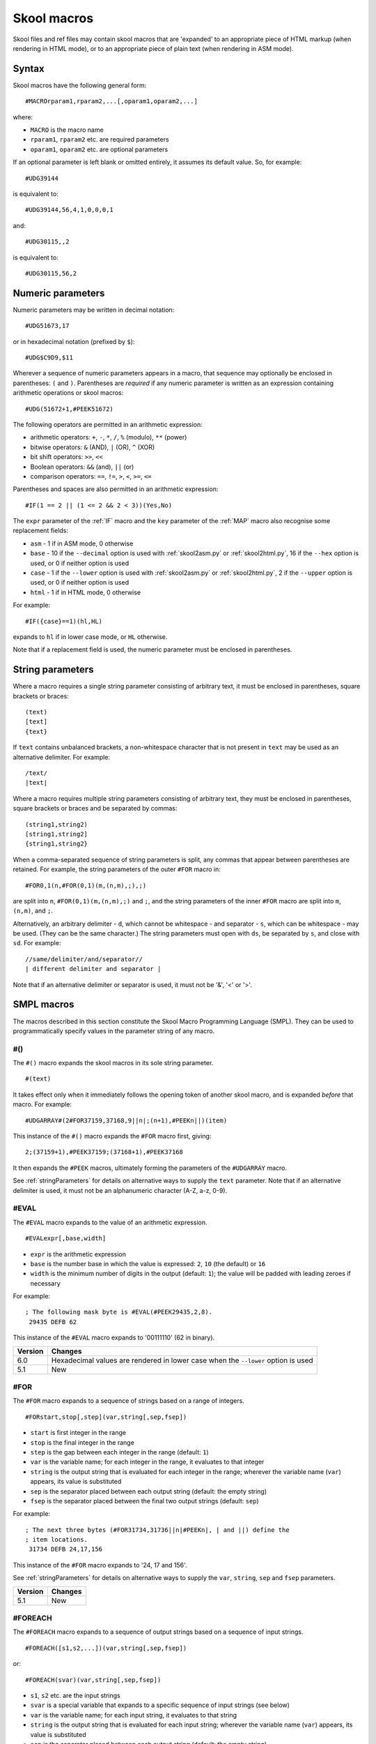 .. _skoolMacros:

Skool macros
============
Skool files and ref files may contain skool macros that are 'expanded' to an
appropriate piece of HTML markup (when rendering in HTML mode), or to an
appropriate piece of plain text (when rendering in ASM mode).

Syntax
^^^^^^
Skool macros have the following general form::

  #MACROrparam1,rparam2,...[,oparam1,oparam2,...]

where:

* ``MACRO`` is the macro name
* ``rparam1``, ``rparam2`` etc. are required parameters
* ``oparam1``, ``oparam2`` etc. are optional parameters

If an optional parameter is left blank or omitted entirely, it assumes its
default value. So, for example::

  #UDG39144

is equivalent to::

  #UDG39144,56,4,1,0,0,0,1

and::

  #UDG30115,,2

is equivalent to::

  #UDG30115,56,2

.. _numericParameters:

Numeric parameters
^^^^^^^^^^^^^^^^^^
Numeric parameters may be written in decimal notation::

  #UDG51673,17

or in hexadecimal notation (prefixed by ``$``)::

  #UDG$C9D9,$11

Wherever a sequence of numeric parameters appears in a macro, that sequence
may optionally be enclosed in parentheses: ``(`` and ``)``. Parentheses are
`required` if any numeric parameter is written as an expression containing
arithmetic operations or skool macros::

  #UDG(51672+1,#PEEK51672)

The following operators are permitted in an arithmetic expression:

* arithmetic operators: ``+``, ``-``, ``*``, ``/``, ``%`` (modulo), ``**``
  (power)
* bitwise operators: ``&`` (AND), ``|`` (OR), ``^`` (XOR)
* bit shift operators: ``>>``, ``<<``
* Boolean operators: ``&&`` (and), ``||`` (or)
* comparison operators: ``==``, ``!=``, ``>``, ``<``, ``>=``, ``<=``

Parentheses and spaces are also permitted in an arithmetic expression::

  #IF(1 == 2 || (1 <= 2 && 2 < 3))(Yes,No)

The ``expr`` parameter of the :ref:`IF` macro and the ``key`` parameter of the
:ref:`MAP` macro also recognise some replacement fields:

* ``asm`` - 1 if in ASM mode, 0 otherwise
* ``base`` - 10 if the ``--decimal`` option is used with :ref:`skool2asm.py`
  or :ref:`skool2html.py`, 16 if the ``--hex`` option is used, or 0 if neither
  option is used
* ``case`` - 1 if the ``--lower`` option is used with :ref:`skool2asm.py`
  or :ref:`skool2html.py`, 2 if the ``--upper`` option is used, or 0 if neither
  option is used
* ``html`` - 1 if in HTML mode, 0 otherwise

For example::

  #IF({case}==1)(hl,HL)

expands to ``hl`` if in lower case mode, or ``HL`` otherwise.

Note that if a replacement field is used, the numeric parameter must be
enclosed in parentheses.

.. _stringParameters:

String parameters
^^^^^^^^^^^^^^^^^
Where a macro requires a single string parameter consisting of arbitrary text,
it must be enclosed in parentheses, square brackets or braces::

  (text)
  [text]
  {text}

If ``text`` contains unbalanced brackets, a non-whitespace character that is
not present in ``text`` may be used as an alternative delimiter. For example::

  /text/
  |text|

Where a macro requires multiple string parameters consisting of arbitrary text,
they must be enclosed in parentheses, square brackets or braces and be
separated by commas::

  (string1,string2)
  [string1,string2]
  {string1,string2}

When a comma-separated sequence of string parameters is split, any commas that
appear between parentheses are retained. For example, the string parameters
of the outer ``#FOR`` macro in::

  #FOR0,1(n,#FOR(0,1)(m,(n,m),;),;)

are split into ``n``, ``#FOR(0,1)(m,(n,m),;)`` and ``;``, and the string
parameters of the inner ``#FOR`` macro are split into ``m``, ``(n,m)``, and
``;``.

Alternatively, an arbitrary delimiter - ``d``, which cannot be whitespace - and
separator - ``s``, which can be whitespace - may be used. (They can be the same
character.) The string parameters must open with ``ds``, be separated by ``s``,
and close with ``sd``. For example::

  //same/delimiter/and/separator//
  | different delimiter and separator |

Note that if an alternative delimiter or separator is used, it must not be '&',
'<' or '>'.

.. versionchanged:: 6.4
   When a comma-separated sequence of string parameters is split, any commas
   that appear between parentheses are retained.

SMPL macros
^^^^^^^^^^^
The macros described in this section constitute the Skool Macro Programming
Language (SMPL). They can be used to programmatically specify values in the
parameter string of any macro.

.. _hash:

#()
---
The ``#()`` macro expands the skool macros in its sole string parameter. ::

  #(text)

It takes effect only when it immediately follows the opening token of another
skool macro, and is expanded `before` that macro. For example::

  #UDGARRAY#(2#FOR37159,37168,9||n|;(n+1),#PEEKn||)(item)

This instance of the ``#()`` macro expands the ``#FOR`` macro first, giving::

  2;(37159+1),#PEEK37159;(37168+1),#PEEK37168

It then expands the ``#PEEK`` macros, ultimately forming the parameters of the
``#UDGARRAY`` macro.

See :ref:`stringParameters` for details on alternative ways to supply the
``text`` parameter. Note that if an alternative delimiter is used, it must not
be an alphanumeric character (A-Z, a-z, 0-9).

.. _EVAL:

#EVAL
-----
The ``#EVAL`` macro expands to the value of an arithmetic expression. ::

  #EVALexpr[,base,width]

* ``expr`` is the arithmetic expression
* ``base`` is the number base in which the value is expressed: ``2``, ``10``
  (the default) or ``16``
* ``width`` is the minimum number of digits in the output (default: ``1``);
  the value will be padded with leading zeroes if necessary

For example::

  ; The following mask byte is #EVAL(#PEEK29435,2,8).
   29435 DEFB 62

This instance of the ``#EVAL`` macro expands to '00111110' (62 in binary).

+---------+--------------------------------------------------------+
| Version | Changes                                                |
+=========+========================================================+
| 6.0     | Hexadecimal values are rendered in lower case when the |
|         | ``--lower`` option is used                             |
+---------+--------------------------------------------------------+
| 5.1     | New                                                    |
+---------+--------------------------------------------------------+

.. _FOR:

#FOR
----
The ``#FOR`` macro expands to a sequence of strings based on a range of
integers. ::

  #FORstart,stop[,step](var,string[,sep,fsep])

* ``start`` is first integer in the range
* ``stop`` is the final integer in the range
* ``step`` is the gap between each integer in the range (default: ``1``)
* ``var`` is the variable name; for each integer in the range, it evaluates to
  that integer
* ``string`` is the output string that is evaluated for each integer in the
  range; wherever the variable name (``var``) appears, its value is substituted
* ``sep`` is the separator placed between each output string (default: the
  empty string)
* ``fsep`` is the separator placed between the final two output strings
  (default: ``sep``)

For example::

  ; The next three bytes (#FOR31734,31736||n|#PEEKn|, | and ||) define the
  ; item locations.
   31734 DEFB 24,17,156

This instance of the ``#FOR`` macro expands to '24, 17 and 156'.

See :ref:`stringParameters` for details on alternative ways to supply the
``var``, ``string``, ``sep`` and ``fsep`` parameters.

+---------+---------+
| Version | Changes |
+=========+=========+
| 5.1     | New     |
+---------+---------+

.. _FOREACH:

#FOREACH
--------

The ``#FOREACH`` macro expands to a sequence of output strings based on a
sequence of input strings. ::

  #FOREACH([s1,s2,...])(var,string[,sep,fsep])

or::

  #FOREACH(svar)(var,string[,sep,fsep])

* ``s1``, ``s2``  etc. are the input strings
* ``svar`` is a special variable that expands to a specific sequence of input
  strings (see below)
* ``var`` is the variable name; for each input string, it evaluates to that
  string
* ``string`` is the output string that is evaluated for each input string;
  wherever the variable name (``var``) appears, its value is substituted
* ``sep`` is the separator placed between each output string (default: the
  empty string)
* ``fsep`` is the separator placed between the final two output strings
  (default: ``sep``)

For example::

  ; The next three bytes (#FOREACH(31734,31735,31736)||n|#PEEKn|, | and ||)
  ; define the item locations.
   31734 DEFB 24,17,156

This instance of the ``#FOREACH`` macro expands to '24, 17 and 156'.

The ``#FOREACH`` macro recognises certain special variables, each one of which
expands to a specific sequence of strings. The special variables are:

* ``ENTRY[types]`` - the addresses of every entry of the specified type(s) in
  the memory map; if ``types`` is not given, every type is included
* ``EREFaddr`` - the addresses of the routines that jump to or call a given
  instruction (at ``addr``)
* ``REFaddr`` - the addresses of the routines that jump to or call a given
  routine (at ``addr``), or jump to or call any entry point within that routine

For example::

  ; The messages can be found at #FOREACH(ENTRYt)||n|n|, | and ||.

This instance of the ``#FOREACH`` macro expands to a list of the addresses of
the entries of type ``t`` (text).

See :ref:`stringParameters` for details on alternative ways to supply the
``var``, ``string``, ``sep`` and ``fsep`` parameters.

+---------+---------+
| Version | Changes |
+=========+=========+
| 5.1     | New     |
+---------+---------+

.. _IF:

#IF
---
The ``#IF`` macro expands to an arbitrary string based on the truth value of an
arithmetic expression. ::

  #IFexpr(true[,false])

* ``expr`` is the arithmetic expression
* ``true`` is the output string when ``expr`` is true
* ``false`` is the output string when ``expr`` is false (default: the empty
  string)

For example::

  ; #FOR0,7||n|#IF(#PEEK47134 & 2**(7-n))(X,O)||
   47134 DEFB 170

This instance of the ``#IF`` macro is used (in combination with a ``#FOR``
macro and a ``#PEEK`` macro) to display the contents of the address 47134 in
the memory snapshot in binary format with 'X' for one and 'O' for zero:
XOXOXOXO.

See :ref:`stringParameters` for details on alternative ways to supply the
``true`` and ``false`` output strings.

See :ref:`numericParameters` for details on the replacement fields that may be
used in the ``expr`` parameter.

+---------+----------------------------------------------------------------+
| Version | Changes                                                        |
+=========+================================================================+
| 6.0     | Added support for replacement fields in the ``expr`` parameter |
+---------+----------------------------------------------------------------+
| 5.1     | New                                                            |
+---------+----------------------------------------------------------------+

.. _MAP:

#MAP
----
The ``#MAP`` macro expands to a value from a map of key-value pairs whose keys
are integers. ::

  #MAPkey(default[,k1:v1,k2:v2...])

* ``key`` is the integer to look up in the map
* ``default`` is the default output string (used when ``key`` is not found in
  the map)
* ``k1:v1``, ``k2:v2`` etc. are the key-value pairs in the map

For example::

  ; The next three bytes specify the directions that are available from here:
  ; #FOR56112,56114||q|#MAP(#PEEKq)(?,0:left,1:right,2:up,3:down)|, | and ||.
   56112 DEFB 0,1,3

This instance of the ``#MAP`` macro is used (in combination with a ``#FOR``
macro and a ``#PEEK`` macro) to display a list of directions available based on
the contents of addresses 56112-56114: 'left, right and down'.

Note that the keys (``k1``, ``k2`` etc.) may be expressed using arithmetic
operations. They may also be expressed using skool macros, but in that case the
*entire* parameter string of the ``#MAP`` macro must be enclosed by a
:ref:`hash` macro.

See :ref:`stringParameters` for details on alternative ways to supply the
default output string and the key-value pairs.

See :ref:`numericParameters` for details on the replacement fields that may be
used in the ``key`` parameter.

+---------+---------------------------------------------------------------+
| Version | Changes                                                       |
+=========+===============================================================+
| 6.0     | Added support for replacement fields in the ``key`` parameter |
+---------+---------------------------------------------------------------+
| 5.1     | New                                                           |
+---------+---------------------------------------------------------------+

.. _PEEK:

#PEEK
-----
The ``#PEEK`` macro expands to the contents of an address in the memory
snapshot. ::

  #PEEKaddr

* ``addr`` is the address

For example::

  ; At the start of the game, the number of lives remaining is #PEEK33879.

This instance of the ``#PEEK`` macro expands to the contents of the address
33879 in the memory snapshot.

See also :ref:`POKES`.

+---------+---------+
| Version | Changes |
+=========+=========+
| 5.1     | New     |
+---------+---------+

General macros
^^^^^^^^^^^^^^

.. _CALL:

#CALL
-----
In HTML mode, the ``#CALL`` macro expands to the return value of a method on
the `HtmlWriter` class or subclass that is being used to create the HTML
disassembly (as defined by the ``HtmlWriterClass`` parameter in the
:ref:`ref-Config` section of the ref file).

In ASM mode, the ``#CALL`` macro expands to the return value of a method on the
`AsmWriter` class or subclass that is being used to generate the ASM output (as
defined by the :ref:`writer` ASM directive in the skool file). ::

  #CALL:methodName(args)

* ``methodName`` is the name of the method to call
* ``args`` is a comma-separated list of arguments to pass to the method

For example::

  ; The word at address 32768 is #CALL:word(32768).

This instance of the ``#CALL`` macro expands to the return value of the `word`
method (on the `HtmlWriter` or `AsmWriter` subclass being used) when called
with the argument ``32768``.

For information on writing methods that may be called by a ``#CALL`` macro, see
the documentation on :ref:`extending SkoolKit <extendingSkoolKit>`.

+---------+--------------------------------------------------------------+
| Version | Changes                                                      |
+=========+==============================================================+
| 5.1     | Added support for arithmetic expressions and skool macros in |
|         | numeric method arguments                                     |
+---------+--------------------------------------------------------------+
| 3.1     | Added support for ASM mode                                   |
+---------+--------------------------------------------------------------+
| 2.1     | New                                                          |
+---------+--------------------------------------------------------------+

.. _CHR:

#CHR
----
In HTML mode, the ``#CHR`` macro expands to a numeric character reference
(``&#num;``). In ASM mode, it expands to a unicode character in the UTF-8
encoding. ::

  #CHRnum

For example:

.. parsed-literal::
   :class: nonexistent

    26751 DEFB 127   ; This is the copyright symbol: #CHR169

In HTML mode, this instance of the ``#CHR`` macro expands to ``&#169;``. In ASM
mode, it expands to the copyright symbol.

+---------+------------------------------------------------------------------+
| Version | Changes                                                          |
+=========+==================================================================+
| 5.1     | Added support for arithmetic expressions and skool macros in the |
|         | ``num`` parameter                                                |
+---------+------------------------------------------------------------------+
| 3.1     | New                                                              |
+---------+------------------------------------------------------------------+

.. _D:

#D
--
The ``#D`` macro expands to the title of an entry (a routine or data block) in
the memory map. ::

  #Daddr

* ``addr`` is the address of the entry.

For example::

  ; Now we make an indirect jump to one of the following routines:
  ; .
  ; #TABLE(default,centre)
  ; { =h Address | =h Description }
  ; { #R27126    | #D27126 }

This instance of the ``#D`` macro expands to the title of the routine at 27126.

+---------+------------------------------------------------------------------+
| Version | Changes                                                          |
+=========+==================================================================+
| 5.1     | Added support for arithmetic expressions and skool macros in the |
|         | ``addr`` parameter                                               |
+---------+------------------------------------------------------------------+

.. _HTML:

#HTML
-----
The ``#HTML`` macro expands to arbitrary text (in HTML mode) or to an empty
string (in ASM mode). ::

  #HTML(text)

The ``#HTML`` macro may be used to render HTML (which would otherwise be
escaped) from a skool file. For example::

  ; #HTML(For more information, go <a href="http://example.com/">here</a>.)

``text`` may contain other skool macros, which will be expanded before
rendering. For example::

  ; #HTML[The UDG defined here (32768) looks like this: #UDG32768,4,1]

See :ref:`stringParameters` for details on alternative ways to supply the
``text`` parameter. Note that if an alternative delimiter is used, it must not
be an upper case letter.

See also :ref:`UDGTABLE`.

+---------+---------+
| Version | Changes |
+=========+=========+
| 3.1.2   | New     |
+---------+---------+

.. _INCLUDE:

#INCLUDE
--------
In HTML mode, the ``#INCLUDE`` macro expands to the contents of a ref file
section; in ASM mode, it expands to an empty string. ::

  #INCLUDE[paragraphs](section)

* ``paragraphs`` specifies how to format the contents of the ref file section:
  verbatim (``0`` - the default), or into paragraphs (``1``)
* ``section`` is the name of the ref file section

The ``#INCLUDE`` macro can be used to insert the contents of one ref file
section into another. For example::

  [MemoryMap:RoutinesMap]
  Intro=#INCLUDE(RoutinesMapIntro)

  [RoutinesMapIntro]
  This is the intro to the 'Routines' map page.

See :ref:`stringParameters` for details on alternative ways to supply the
``section`` parameter.

+---------+---------+
| Version | Changes |
+=========+=========+
| 5.3     | New     |
+---------+---------+

.. _LINK:

#LINK
-----
In HTML mode, the ``#LINK`` macro expands to a hyperlink (``<a>`` element) to
another page. ::

  #LINK:PageId[#name](link text)

* ``PageId`` is the ID of the page to link to
* ``name`` is the name of an anchor on the page to link to
* ``link text`` is the link text to use

In HTML mode, if the link text is blank, it defaults either to the title of the
entry being linked to (if the page is a :ref:`box page <boxpages>` and contains
an entry with the specified anchor), or to the page's link text.

In ASM mode, the ``#LINK`` macro expands to the link text.

The page IDs that may be used are the same as the file IDs that may be used in
the :ref:`paths` section of a ref file, or the page IDs defined by :ref:`page`
sections.

For example::

  ; See the #LINK:Glossary(glossary) for a definition of 'chuntey'.

In HTML mode, this instance of the ``#LINK`` macro expands to a hyperlink to
the 'Glossary' page, with link text 'glossary'.

In ASM mode, this instance of the ``#LINK`` macro expands to 'glossary'.

To create a hyperlink to an entry on a memory map page, use the address of the
entry as the anchor. For example::

  ; Now we update the #LINK:GameStatusBuffer#40000(number of lives).

In HTML mode, the anchor of this ``#LINK`` macro (40000) is converted to the
format specified by the ``AddressAnchor`` parameter in the :ref:`ref-Game`
section.

+---------+------------------------------------------------------------------+
| Version | Changes                                                          |
+=========+==================================================================+
| 5.4     | When linking to an entry on a :ref:`box page <boxpages>`, the    |
|         | link text, if left blank, defaults to the title of the entry (in |
|         | HTML mode)                                                       |
+---------+------------------------------------------------------------------+
| 5.2     | An entry address anchor in a link to a memory map page is        |
|         | converted to the format specified by the ``AddressAnchor``       |
|         | parameter                                                        |
+---------+------------------------------------------------------------------+
| 3.1.3   | If left blank, the link text defaults to the page's link text in |
|         | HTML mode                                                        |
+---------+------------------------------------------------------------------+
| 2.1     | New                                                              |
+---------+------------------------------------------------------------------+

.. _LIST:

#LIST
-----
The ``#LIST`` macro marks the beginning of a list of bulleted items; ``LIST#``
is used to mark the end. Between these markers, the list items are defined. ::

  #LIST[(class[,bullet])]<items>LIST#

* ``class`` is the CSS class to use for the ``<ul>`` element
* ``bullet`` is the bullet character to use in ASM mode

Each item in a list must start with ``{`` followed by a whitespace character,
and end with ``}`` preceded by a whitespace character.

For example::

  ; #LIST(data)
  ; { Item 1 }
  ; { Item 2 }
  ; LIST#

This list has two items, and will have the CSS class 'data'.

In ASM mode, lists are rendered as plain text, with each item on its own line,
and an asterisk as the bullet character. The bullet character can be changed
for all lists by using a :ref:`set` directive to set the ``bullet`` property,
or it can be changed for a specific list by setting the ``bullet`` parameter.

+---------+-------------------------------------------------------------------+
| Version | Changes                                                           |
+=========+===================================================================+
| 6.4     | In ASM mode: ``#LIST`` can be used in an instruction-level        |
|         | comment and as a parameter of another macro; if the bullet        |
|         | character is an empty string, list items are no longer indented   |
|         | by one space; added the ``bullet`` parameter                      |
+---------+-------------------------------------------------------------------+
| 3.2     | New                                                               |
+---------+-------------------------------------------------------------------+

.. _N:

#N
--
The ``#N`` macro renders a numeric value in either decimal or hexadecimal
format depending on the options used with :ref:`skool2asm.py` or
:ref:`skool2html.py`. A hexadecimal number is rendered in lower case when the
``--lower`` option is used, or in upper case otherwise. ::

  #Nvalue[,hwidth,dwidth,affix,hex][(prefix[,suffix])]

* ``value`` is the numeric value
* ``hwidth`` is the minimum number of digits printed in hexadecimal output
  (default: 2 for values < 256, or 4 otherwise)
* ``dwidth`` is the minimum number of digits printed in decimal output
  (default: 1)
* ``affix`` is 1 if ``prefix`` or ``suffix`` is specified, 0 if not (default:
  0)
* ``hex`` is 1 to render the value in hexadecimal format unless the
  ``--decimal`` option is used, or 0 to render it in decimal format unless the
  ``--hex`` option is used (default: 0)
* ``prefix`` is the prefix for a hexadecimal number (default: empty string)
* ``suffix`` is the suffix for a hexadecimal number (default: empty string)

For example::

  #N15,4,5,1(0x)

This instance of the ``#N`` macro expands to one of the following:

* ``00015`` (when ``--hex`` is not used)
* ``0x000F`` (when ``--hex`` is used without ``--lower``)
* ``0x000f`` (when both ``--hex`` and ``--lower`` are used)

See :ref:`stringParameters` for details on alternative ways to supply the
``prefix`` and ``suffix`` parameters.

+---------+-------------------------------------------------------------------+
| Version | Changes                                                           |
+=========+===================================================================+
| 6.2     | Added the ``hex`` parameter                                       |
+---------+-------------------------------------------------------------------+
| 5.2     | New                                                               |
+---------+-------------------------------------------------------------------+

.. _R:

#R
--
In HTML mode, the ``#R`` macro expands to a hyperlink (``<a>`` element) to the
disassembly page for a routine or data block, or to a line at a given address
within that page. ::

  #Raddr[@code][#name][(link text)]

* ``addr`` is the address of the routine or data block (or entry point
  thereof)
* ``code`` is the ID of the disassembly that contains the routine or data block
  (if not given, the current disassembly is assumed; otherwise this must be an
  ID defined in an ``[OtherCode:*]`` section of the ref file)
* ``#name`` is the named anchor of an item on the disassembly page
* ``link text`` is the link text to use (default: ``addr``)

The disassembly ID (``code``) and anchor name (``name``) must be limited to the
characters '$', '#', 0-9, A-Z and a-z.

In ASM mode, the ``#R`` macro expands to the link text if it is specified, or
to the label for ``addr``, or to ``addr`` (converted to decimal or hexadecimal
as appropriate) if no label is found.

For example::

  ; Prepare for a new game
  ;
  ; Used by the routine at #R25820.

In HTML mode, this instance of the ``#R`` macro expands to a hyperlink to the
disassembly page for the routine at 25820.

In ASM mode, this instance of the ``#R`` macro expands to the label for the
routine at 25820 (or simply ``25820`` if that routine has no label).

To create a hyperlink to the first instruction in a routine or data block, use
an anchor that evaluates to the address of that instruction. For example::

  ; See the #R40000#40000(first item) in the data table at 40000.

In HTML mode, the anchor of this ``#R`` macro (40000) is converted to the
format specified by the ``AddressAnchor`` parameter in the :ref:`ref-Game`
section.

+---------+-----------------------------------------------------------------+
| Version | Changes                                                         |
+=========+=================================================================+
| 6.1     | In ASM mode, ``addr`` is converted to decimal or hexadecimal as |
|         | appropriate even when it refers to an unavailable instruction   |
+---------+-----------------------------------------------------------------+
| 5.1     | An anchor that matches the entry address is converted to the    |
|         | format specified by the ``AddressAnchor`` parameter; added      |
|         | support for arithmetic expressions and skool macros in the      |
|         | ``addr`` parameter                                              |
+---------+-----------------------------------------------------------------+
| 3.5     | Added the ability to resolve (in HTML mode) the address of an   |
|         | entry point in another disassembly when an appropriate          |
|         | :ref:`remote entry <rEntry>` is defined                         |
+---------+-----------------------------------------------------------------+
| 2.0     | Added support for the ``@code`` notation                        |
+---------+-----------------------------------------------------------------+

.. _RAW:

#RAW
----
The ``#RAW`` macro expands to the exact value of its sole string argument,
leaving any other macros (or macro-like tokens) it contains unexpanded. ::

  #RAW(text)

For example::

  ; See the routine at #RAW(#BEEF).

This instance of the ``#RAW`` macro expands to '#BEEF'.

See :ref:`stringParameters` for details on alternative ways to supply the
``text`` parameter. Note that if an alternative delimiter is used, it must not
be an upper case letter.

+---------+---------+
| Version | Changes |
+=========+=========+
| 6.4     | New     |
+---------+---------+

.. _REG:

#REG
----
In HTML mode, the ``#REG`` macro expands to a styled ``<span>`` element
containing a register name or arbitrary text (with case adjusted as
appropriate). ::

  #REGreg

where ``reg`` is the name of the register, or::

  #REG(text)

where ``text`` is arbitrary text (e.g. ``hlh'l'``).

See :ref:`stringParameters` for details on alternative ways to supply the
``text`` parameter. Note that if an alternative delimiter is used, it must not
be a letter.

In ASM mode, the ``#REG`` macro expands to either ``reg`` or ``text`` (with
case adjusted as appropriate).

The register name (``reg``) must be one of the following::

  a b c d e f h l
  a' b' c' d' e' f' h' l'
  af bc de hl
  af' bc' de' hl'
  ix iy ixh iyh ixl iyl
  i r sp pc

For example:

.. parsed-literal::
   :class: nonexistent

    24623 LD C,31       ; #REGbc'=31

+---------+-----------------------------------------------------+
| Version | Changes                                             |
+=========+=====================================================+
| 5.4     | Added support for an arbitrary text parameter       |
+---------+-----------------------------------------------------+
| 5.3     | Added support for the F and F' registers            |
+---------+-----------------------------------------------------+
| 5.1     | The ``reg`` parameter must be a valid register name |
+---------+-----------------------------------------------------+

.. _SPACE:

#SPACE
------
The ``#SPACE`` macro expands to one or more ``&#160;`` expressions (in HTML
mode) or spaces (in ASM mode). ::

  #SPACE[num]

* ``num`` is the number of spaces required (default: 1)

For example::

  ; '#SPACE8' (8 spaces)
  t56832 DEFM "        "

In HTML mode, this instance of the ``#SPACE`` macro expands to::

  &#160;&#160;&#160;&#160;&#160;&#160;&#160;&#160;

In ASM mode, this instance of the ``#SPACE`` macro expands to a string
containing 8 spaces.

The form ``SPACE([num])`` may be used to distinguish the macro from adjacent
text where necessary. For example::

  ; 'Score:#SPACE(5)0'
  t49152 DEFM "Score:     0"

+---------+------------------------------------------------------------------+
| Version | Changes                                                          |
+=========+==================================================================+
| 5.1     | Added support for arithmetic expressions and skool macros in the |
|         | ``num`` parameter                                                |
+---------+------------------------------------------------------------------+
| 2.4.1   | Added support for the ``#SPACE([num])`` syntax                   |
+---------+------------------------------------------------------------------+

.. _TABLE:

#TABLE
------
The ``#TABLE`` macro marks the beginning of a table; ``TABLE#`` is used to mark
the end. Between these markers, the rows of the table are defined. ::

  #TABLE[([class[,class1[:w][,class2[:w]...]]])]<rows>TABLE#

* ``class`` is the CSS class to use for the ``<table>`` element
* ``class1``, ``class2`` etc. are the CSS classes to use for the ``<td>``
  elements in columns 1, 2 etc.

Each row in a table must start with ``{`` followed by a whitespace character,
and end with ``}`` preceded by a whitespace character. The cells in a row must
be separated by ``|`` with a whitespace character on each side.

For example::

  ; #TABLE(default,centre)
  ; { 0 | Off }
  ; { 1 | On }
  ; TABLE#

This table has two rows and two columns, and will have the CSS class 'default'.
The cells in the first column will have the CSS class 'centre'.

By default, cells will be rendered as ``<td>`` elements. To render a cell as a
``<th>`` element, use the ``=h`` indicator before the cell contents::

  ; #TABLE
  ; { =h Header 1  | =h Header 2 }
  ; { Regular cell | Another one }
  ; TABLE#

It is also possible to specify ``colspan`` and ``rowspan`` attributes using the
``=c`` and ``=r`` indicators::

  ; #TABLE
  ; { =r2 2 rows  | X | Y }
  ; { =c2           2 columns }
  ; TABLE#

Finally, the ``=t`` indicator makes a cell transparent (i.e. gives it the same
background colour as the page body).

If a cell requires more than one indicator, separate the indicators by commas::

  ; #TABLE
  ; { =h,c2 Wide header }
  ; { Column 1 | Column 2 }
  ; TABLE#

The CSS files included in SkoolKit provide two classes that may be used when
defining tables:

* ``default`` - a class for ``<table>`` elements that provides a background
  colour to make the table stand out from the page body
* ``centre`` - a class for ``<td>`` elements that centres their contents

In ASM mode, tables are rendered as plain text, using dashes (``-``) and pipes
(``|``) for the borders, and plus signs (``+``) where a horizontal border meets
a vertical border.

ASM mode also supports the ``:w`` indicator in the ``#TABLE`` macro's
parameters. The ``:w`` indicator marks a column as a candidate for having its
width reduced (by wrapping the text it contains) so that the table will be no
more than 79 characters wide when rendered. For example::

  ; #TABLE(default,centre,:w)
  ; { =h X | =h Description }
  ; { 0    | Text in this column will be wrapped in ASM mode to make the table less than 80 characters wide }
  ; TABLE#

See also :ref:`UDGTABLE`.

+---------+-------------------------------------------------------------------+
| Version | Changes                                                           |
+=========+===================================================================+
| 6.4     | In ASM mode, ``#TABLE`` can be used in an instruction-level       |
|         | comment and as a parameter of another macro                       |
+---------+-------------------------------------------------------------------+

.. _UDGTABLE:

#UDGTABLE
---------
The ``#UDGTABLE`` macro behaves in exactly the same way as the ``#TABLE``
macro, except that the resulting table will not be rendered in ASM mode. Its
intended use is to contain images that will be rendered in HTML mode only.

See :ref:`TABLE`, and also :ref:`HTML`.

.. _VERSION:

#VERSION
--------
The ``#VERSION`` macro expands to the version of SkoolKit. ::

  #VERSION

+---------+---------+
| Version | Changes |
+=========+=========+
| 6.0     | New     |
+---------+---------+

.. _imageMacros:

Image macros
^^^^^^^^^^^^
The :ref:`FONT`, :ref:`SCR`, :ref:`UDG` and :ref:`UDGARRAY` macros (described
in the following sections) may be used to create images based on graphic data
in the memory snapshot. They are not supported in ASM mode.

These macros have several numeric parameters, most of which are optional. This
can give rise to a long sequence of commas in a macro parameter string, making
it hard to read (and write); for example::

  #UDG32768,,,,,,1

To alleviate this problem, the image macros accept keyword arguments at any
position in the parameter string; the ``#UDG`` macro above could be rewritten
as follows::

  #UDG32768,rotate=1

.. _FONT:

#FONT
-----
In HTML mode, the ``#FONT`` macro expands to an ``<img>`` element for an image
of text rendered in the game font. ::

  #FONT[:(text)]addr[,chars,attr,scale][{CROP}][(fname)]

* ``text`` is the text to render (default: the 96 characters from code 32 to
  code 127)
* ``addr`` is the base address of the font graphic data
* ``chars`` is the number of characters to render (default: the length of
  ``text``)
* ``attr`` is the attribute byte to use (default: 56)
* ``scale`` is the scale of the image (default: 2)
* ``CROP`` is the cropping specification (see :ref:`cropping`)
* ``fname`` is the name of the image file (default: '`font`')

If ``fname`` contains an image path ID replacement field (e.g.
``{ScreenshotImagePath}/font``), the corresponding parameter value from the
:ref:`Paths` section will be substituted.

If ``fname`` starts with a '/', the filename is taken to be relative to the
root of the HTML disassembly.

If ``fname`` contains no image path ID replacement fields and does not start
with a '/', the filename is taken to be relative to the directory defined by
the ``FontImagePath`` parameter in the :ref:`paths` section.

If ``fname`` does not end with '`.png`' or '`.gif`', that suffix (depending on
the default image format specified in the :ref:`ref-ImageWriter` section of the
ref file) will be appended.

If an image with the given filename doesn't already exist, it will be created.

For example::

  ; Font graphic data
  ;
  ; #HTML[#FONT:(0123456789)49152]

In HTML mode, this instance of the ``#FONT`` macro expands to an ``<img>``
element for the image of the digits 0-9 in the 8x8 font whose graphic data
starts at 49152.

See :ref:`stringParameters` for details on alternative ways to supply the
``text`` parameter.

+---------+------------------------------------------------------------------+
| Version | Changes                                                          |
+=========+==================================================================+
| 6.3     | Added support for image path ID replacement fields in the        |
|         | ``fname`` parameter                                              |
+---------+------------------------------------------------------------------+
| 5.1     | Added support for arithmetic expressions and skool macros in the |
|         | numeric parameters                                               |
+---------+------------------------------------------------------------------+
| 4.3     | Added the ability to create frames                               |
+---------+------------------------------------------------------------------+
| 4.2     | Added the ability to specify alt text for the ``<img>`` element  |
+---------+------------------------------------------------------------------+
| 4.0     | Added support for keyword arguments                              |
+---------+------------------------------------------------------------------+
| 3.6     | Added the ``text`` parameter, and made the ``chars`` parameter   |
|         | optional                                                         |
+---------+------------------------------------------------------------------+
| 3.0     | Added image-cropping capabilities                                |
+---------+------------------------------------------------------------------+
| 2.0.5   | Added the ``fname`` parameter and support for regular 8x8 fonts  |
+---------+------------------------------------------------------------------+

.. _SCR:

#SCR
----
In HTML mode, the ``#SCR`` macro expands to an ``<img>`` element for an image
constructed from the display file and attribute file (or suitably arranged
graphic data and attribute bytes elsewhere in memory) of the current memory
snapshot (in turn constructed from the contents of the skool file). ::

  #SCR[scale,x,y,w,h,df,af][{CROP}][(fname)]

* ``scale`` is the scale of the image (default: 1)
* ``x`` is the x-coordinate of the top-left tile of the screen to include in
  the screenshot (default: 0)
* ``y`` is the y-coordinate of the top-left tile of the screen to include in
  the screenshot (default: 0)
* ``w`` is the width of the screenshot in tiles (default: 32)
* ``h`` is the height of the screenshot in tiles (default: 24)
* ``df`` is the base address of the display file (default: 16384)
* ``af`` is the base address of the attribute file (default: 22528)
* ``CROP`` is the cropping specification (see :ref:`cropping`)
* ``fname`` is the name of the image file (default: '`scr`')

If ``fname`` contains an image path ID replacement field (e.g.
``{UDGImagePath}/scr``), the corresponding parameter value from the
:ref:`Paths` section will be substituted.

If ``fname`` starts with a '/', the filename is taken to be relative to the
root of the HTML disassembly.

If ``fname`` contains no image path ID replacement fields and does not start
with a '/', the filename is taken to be relative to the directory defined by
the ``ScreenshotImagePath`` parameter in the :ref:`paths` section.

If ``fname`` does not end with '`.png`' or '`.gif`', that suffix (depending on
the default image format specified in the :ref:`ref-ImageWriter` section of the
ref file) will be appended.

If an image with the given filename doesn't already exist, it will be created.

For example::

  ; #UDGTABLE
  ; { #SCR(loading) | This is the loading screen. }
  ; TABLE#

.. note::
   In SkoolKit 5.0 and earlier versions, ``#SCR(2)`` would create an image file
   named `2.png` using the default parameter values. However, since the
   introduction in version 5.1 of support for arithmetic expressions in numeric
   parameters, ``#SCR(2)`` creates an image file with the default name and
   scale 2; to create an image file named `2.png` with the default parameter
   values in SkoolKit 5.1+, write ``#SCR()(2)`` instead.

+---------+------------------------------------------------------------------+
| Version | Changes                                                          |
+=========+==================================================================+
| 6.3     | Added support for image path ID replacement fields in the        |
|         | ``fname`` parameter                                              |
+---------+------------------------------------------------------------------+
| 5.1     | Added support for arithmetic expressions and skool macros in the |
|         | numeric parameters                                               |
+---------+------------------------------------------------------------------+
| 4.3     | Added the ability to create frames                               |
+---------+------------------------------------------------------------------+
| 4.2     | Added the ability to specify alt text for the ``<img>`` element  |
+---------+------------------------------------------------------------------+
| 4.0     | Added support for keyword arguments                              |
+---------+------------------------------------------------------------------+
| 3.0     | Added image-cropping capabilities and the ``df`` and ``af``      |
|         | parameters                                                       |
+---------+------------------------------------------------------------------+
| 2.0.5   | Added the ``scale``, ``x``, ``y``, ``w``, ``h`` and ``fname``    |
|         | parameters                                                       |
+---------+------------------------------------------------------------------+

.. _UDG:

#UDG
----
In HTML mode, the ``#UDG`` macro expands to an ``<img>`` element for the image
of a UDG (an 8x8 block of pixels). ::

  #UDGaddr[,attr,scale,step,inc,flip,rotate,mask][:MASK][{CROP}][(fname)]

* ``addr`` is the base address of the UDG bytes
* ``attr`` is the attribute byte to use (default: 56)
* ``scale`` is the scale of the image (default: 4)
* ``step`` is the interval between successive bytes of the UDG (default: 1)
* ``inc`` is added to each UDG byte before constructing the image (default: 0)
* ``flip`` is 1 to flip the UDG horizontally, 2 to flip it vertically, 3 to
  flip it both ways, or 0 to leave it as it is (default: 0)
* ``rotate`` is 1 to rotate the UDG 90 degrees clockwise, 2 to rotate it 180
  degrees, 3 to rotate it 90 degrees anticlockwise, or 0 to leave it as it is
  (default: 0)
* ``mask`` is the type of mask to apply (see :ref:`masks`)
* ``MASK`` is the mask specification (see below)
* ``CROP`` is the cropping specification (see :ref:`cropping`)
* ``fname`` is the name of the image file (if not given, a name specified by
  the ``UDGFilename`` parameter in the :ref:`Paths` section will be used)

The mask specification (``MASK``) takes the form::

  addr[,step]

* ``addr`` is the base address of the mask bytes to use for the UDG
* ``step`` is the interval between successive mask bytes (defaults to the value
  of ``step`` for the UDG)

Note that if any of the parameters in the mask specification is expressed using
arithmetic operations or skool macros, then the entire specification must be
enclosed in parentheses.

If ``fname`` contains an image path ID replacement field (e.g.
``{ScreenshotImagePath}/udg``), the corresponding parameter value from the
:ref:`Paths` section will be substituted.

If ``fname`` starts with a '/', the filename is taken to be relative to the
root of the HTML disassembly.

If ``fname`` contains no image path ID replacement fields and does not start
with a '/', the filename is taken to be relative to the directory defined by
the ``UDGImagePath`` parameter in the :ref:`paths` section.

If ``fname`` does not end with '`.png`' or '`.gif`', that suffix (depending on
the default image format specified in the :ref:`ref-ImageWriter` section of the
ref file) will be appended.

If an image with the given filename doesn't already exist, it will be created.

For example::

  ; Safe key UDG
  ;
  ; #HTML[#UDG39144,6(safe_key)]

In HTML mode, this instance of the ``#UDG`` macro expands to an ``<img>``
element for the image of the UDG at 39144 (which will be named `safe_key.png`
or `safe_key.gif`), with attribute byte 6 (INK 6: PAPER 0).

+---------+------------------------------------------------------------------+
| Version | Changes                                                          |
+=========+==================================================================+
| 6.3     | Added support for image path ID replacement fields in the        |
|         | ``fname`` parameter                                              |
+---------+------------------------------------------------------------------+
| 5.1     | Added support for arithmetic expressions and skool macros in the |
|         | numeric parameters                                               |
+---------+------------------------------------------------------------------+
| 4.3     | Added the ability to create frames                               |
+---------+------------------------------------------------------------------+
| 4.2     | Added the ability to specify alt text for the ``<img>`` element  |
+---------+------------------------------------------------------------------+
| 4.0     | Added the ``mask`` parameter and support for AND-OR masking;     |
|         | added support for keyword arguments                              |
+---------+------------------------------------------------------------------+
| 3.1.2   | Made the ``attr`` parameter optional                             |
+---------+------------------------------------------------------------------+
| 3.0     | Added image-cropping capabilities                                |
+---------+------------------------------------------------------------------+
| 2.4     | Added the ``rotate`` parameter                                   |
+---------+------------------------------------------------------------------+
| 2.3.1   | Added the ``flip`` parameter                                     |
+---------+------------------------------------------------------------------+
| 2.1     | Added support for masks                                          |
+---------+------------------------------------------------------------------+
| 2.0.5   | Added the ``fname`` parameter                                    |
+---------+------------------------------------------------------------------+

.. _UDGARRAY:

#UDGARRAY
---------
In HTML mode, the ``#UDGARRAY`` macro expands to an ``<img>`` element for the
image of an array of UDGs (8x8 blocks of pixels). ::

  #UDGARRAYwidth[,attr,scale,step,inc,flip,rotate,mask];SPEC1[;SPEC2;...][{CROP}](fname)

* ``width`` is the width of the image (in UDGs)
* ``attr`` is the default attribute byte of each UDG (default: 56)
* ``scale`` is the scale of the image (default: 2)
* ``step`` is the default interval between successive bytes of each UDG
  (default: 1)
* ``inc`` is added to each UDG byte before constructing the image (default: 0)
* ``flip`` is 1 to flip the array of UDGs horizontally, 2 to flip it
  vertically, 3 to flip it both ways, or 0 to leave it as it is (default: 0)
* ``rotate`` is 1 to rotate the array of UDGs 90 degrees clockwise, 2 to rotate
  it 180 degrees, 3 to rotate it 90 degrees anticlockwise, or 0 to leave it as
  it is (default: 0)
* ``mask`` is the type of mask to apply (see :ref:`masks`)
* ``CROP`` is the cropping specification (see :ref:`cropping`)
* ``fname`` is the name of the image file

``SPEC1``, ``SPEC2`` etc. are UDG specifications for the sets of UDGs that make
up the array. Each UDG specification has the form::

  addr[,attr,step,inc][:MASK]

* ``addr`` is the address range specification for the set of UDGs (see below)
* ``attr`` is the attribute byte of each UDG in the set (defaults to the value
  of ``attr`` for the UDG array)
* ``step`` is the interval between successive bytes of each UDG in the set
  (defaults to the value of ``step`` for the UDG array)
* ``inc`` is added to each byte of every UDG in the set before constructing the
  image (defaults to the value of ``inc`` for the UDG array)
* ``MASK`` is the mask specification

The mask specification (``MASK``) takes the form::

  addr[,step]

* ``addr`` is the address range specification for the set of mask UDGs (see
  below)
* ``step`` is the interval between successive bytes of each mask UDG in the set
  (defaults to the value of ``step`` for the set of UDGs)

Address range specifications (``addr``) may be given in one of the following
forms:

* a single address (e.g. ``39144``)
* a simple address range (e.g. ``33008-33015``)
* an address range with a step (e.g. ``32768-33792-256``)
* an address range with a horizontal and a vertical step (e.g.
  ``63476-63525-1-16``; this form specifies the step between the base addresses
  of adjacent UDGs in each row as 1, and the step between the base addresses of
  adjacent UDGs in each column as 16)

Any of these forms of address ranges can be repeated by appending ``xN``, where
``N`` is the desired number of repetitions. For example:

* ``39648x3`` is equivalent to ``39648;39648;39648``
* ``32768-32769x2`` is equivalent to ``32768;32769;32768;32769``

As many UDG specifications as required may be supplied, separated by
semicolons; the UDGs will be arranged in a rectangular array with the given
width.

Note that, like the main parameters of a ``#UDGARRAY`` macro (up to but not
including the first semicolon), if any of the following parts of the parameter
string is expressed using arithmetic operations or skool macros, then that part
must be enclosed in parentheses:

* any of the 1-5 parts of a UDG address range specification (separated by ``-``
  and ``x``)
* the part of a UDG specification after the comma that follows the address
  range
* any of the 1-5 parts of a mask address range specification (separated by
  ``-`` and ``x``)
* the part of a mask specification after the comma that follows the address
  range

If ``fname`` contains an image path ID replacement field (e.g.
``{ScreenshotImagePath}/udgs``), the corresponding parameter value from the
:ref:`Paths` section will be substituted.

If ``fname`` starts with a '/', the filename is taken to be relative to the
root of the HTML disassembly.

If ``fname`` contains no image path ID replacement fields and does not start
with a '/', the filename is taken to be relative to the directory defined by
the ``UDGImagePath`` parameter in the :ref:`paths` section.

If ``fname`` does not end with '`.png`' or '`.gif`', that suffix (depending on
the default image format specified in the :ref:`ref-ImageWriter` section of the
ref file) will be appended.

If an image with the given filename doesn't already exist, it will be created.

For example::

  ; Base sprite
  ;
  ; #HTML[#UDGARRAY4;32768-32888-8(base_sprite.png)]

In HTML mode, this instance of the ``#UDGARRAY`` macro expands to an ``<img>``
element for the image of the 4x4 sprite formed by the 16 UDGs with base
addresses 32768, 32776, 32784 and so on up to 32888; the image file will be
named `base_sprite.png`.

+---------+-------------------------------------------------------------------+
| Version | Changes                                                           |
+=========+===================================================================+
| 6.3     | Added support for image path ID replacement fields in the         |
|         | ``fname`` parameter                                               |
+---------+-------------------------------------------------------------------+
| 5.1     | Added support for arithmetic expressions and skool macros in the  |
|         | numeric parameters                                                |
+---------+-------------------------------------------------------------------+
| 4.2     | Added the ability to specify alt text for the ``<img>`` element   |
+---------+-------------------------------------------------------------------+
| 4.0     | Added the ``mask`` parameter and support for AND-OR masking;      |
|         | added support for keyword arguments                               |
+---------+-------------------------------------------------------------------+
| 3.6     | Added support for creating an animated image from an arbitrary    |
|         | sequence of frames                                                |
+---------+-------------------------------------------------------------------+
| 3.1.1   | Added support for UDG address ranges with horizontal and vertical |
|         | steps                                                             |
+---------+-------------------------------------------------------------------+
| 3.0     | Added image-cropping capabilities                                 |
+---------+-------------------------------------------------------------------+
| 2.4     | Added the ``rotate`` parameter                                    |
+---------+-------------------------------------------------------------------+
| 2.3.1   | Added the ``flip`` parameter                                      |
+---------+-------------------------------------------------------------------+
| 2.2.5   | Added support for masks                                           |
+---------+-------------------------------------------------------------------+
| 2.0.5   | New                                                               |
+---------+-------------------------------------------------------------------+

Alt text
--------
The value of the ``alt`` attribute in the ``<img>`` element created by an image
macro can be specified by appending a ``|`` character and the required text to
the filename. For example::

  #SCR(screenshot1|Screenshot 1)

This ``#SCR`` macro creates an image named `screenshot1.png` with alt text
'Screenshot 1'.

Animation
---------
The image macros may be used to create the frames of an animated image. To
create a frame, the ``fname`` parameter must have one of the following forms:

* ``name*`` - writes an image file with this name, and also creates a frame
  with the same name
* ``name1*name2`` - writes an image file named `name1`, and also creates a
  frame named `name2`
* ``*name`` - writes no image file, but creates a frame with this name

Then a special form of the ``#UDGARRAY`` macro creates the animated image from
a set of frames::

  #UDGARRAY*FRAME1[;FRAME2;...](fname)

``FRAME1``, ``FRAME2`` etc. are frame specifications; each one has the form::

  name[,delay]

* ``name`` is the name of the frame
* ``delay`` is the delay between this frame and the next in 1/100ths of a
  second; it also sets the default delay for any frames that follow (default:
  32)

For example::

  ; #UDGTABLE {
  ; #FONT:(hello)$3D00(hello*) |
  ; #FONT:(there)$3D00(there*) |
  ; #FONT:(peeps)$3D00(peeps*) |
  ; #UDGARRAY*hello,50;there;peeps(hello_there_peeps.gif)
  ; } TABLE#

The ``#FONT`` macros create the required frames (and write images of them); the
``#UDGARRAY`` macro combines the three frames into a single animated image,
with a delay of 0.5s between each frame.

.. _cropping:

Cropping
--------
Each image macro accepts a cropping specification (``CROP``) which takes the
form::

  x,y,width,height

* ``x`` is the x-coordinate of the leftmost pixel column of the constructed
  image to include in the final image (default: 0); if greater than 0, the
  image will be cropped on the left
* ``y`` is the y-coordinate of the topmost pixel row of the constructed image
  to include in the final image (default: 0); if greater than 0, the image will
  be cropped on the top
* ``width`` is the width of the final image in pixels (default: width of the
  constructed image)
* ``height`` is the height of the final image in pixels (default: height of the
  constructed image)

For example::

  #UDG40000,scale=2{2,2,12,12}

This ``#UDG`` macro creates an image of the UDG at 40000, at scale 2, with the
top two rows and bottom two rows of pixels removed, and the leftmost two
columns and rightmost two columns of pixels removed.

.. _masks:

Masks
-----
The :ref:`UDG` and :ref:`UDGARRAY` macros accept a ``mask`` parameter that
determines what kind of mask to apply to each UDG. The supported values are:

* ``0`` - no mask
* ``1`` - OR-AND mask (this is the default)
* ``2`` - AND-OR mask

Given a 'background' bit (B), a UDG bit (U), and a mask bit (M), the OR-AND
mask works as follows:

* OR the UDG bit (U) onto the background bit (B)
* AND the mask bit (M) onto the result

=  =  ===============
U  M  Result
=  =  ===============
0  0  0 (paper)
0  1  B (transparent)
1  0  0 (paper)
1  1  1 (ink)
=  =  ===============

The AND-OR mask works as follows:

* AND the mask bit (M) onto the background bit (B)
* OR the UDG bit (U) onto the result

=  =  ===============
U  M  Result
=  =  ===============
0  0  0 (paper)
0  1  B (transparent)
1  0  1 (ink)
1  1  1 (ink)
=  =  ===============

By default, transparent bits in masked images are rendered in bright green
(#00fe00); this colour can be changed by modifying the ``TRANSPARENT``
parameter in the :ref:`ref-Colours` section. To make the transparent bits in
masked images actually transparent, set ``GIFTransparency=1`` or ``PNGAlpha=0``
in the :ref:`ref-ImageWriter` section.

Snapshot macros
^^^^^^^^^^^^^^^
The :ref:`POKES`, :ref:`POPS` and :ref:`PUSHS` macros (described in the
following sections) may be used to manipulate the memory snapshot that is built
from the ``DEFB``, ``DEFM``, ``DEFS`` and ``DEFW`` statements in the skool
file. Each macro expands to an empty string.

.. _POKES:

#POKES
------
The ``#POKES`` macro POKEs values into the current memory snapshot. ::

  #POKESaddr,byte[,length,step][;addr,byte[,length,step];...]

* ``addr`` is the address to POKE
* ``byte`` is the value to POKE ``addr`` with
* ``length`` is the number of addresses to POKE (default: 1)
* ``step`` is the address increment to use after each POKE (if ``length``>1;
  default: 1)

For example::

  The UDG looks like this:

  #UDG32768(udg_orig)

  But it's supposed to look like this:

  #PUSHS
  #POKES32772,254;32775,136
  #UDG32768(udg_fixed)
  #POPS

This instance of the ``#POKES`` macro does ``POKE 32772,254`` and
``POKE 32775,136``, which fixes a graphic glitch in the UDG at 32768.

See also :ref:`PEEK`.

+---------+------------------------------------------------------------------+
| Version | Changes                                                          |
+=========+==================================================================+
| 5.1     | Added support for arithmetic expressions and skool macros in the |
|         | numeric parameters                                               |
+---------+------------------------------------------------------------------+
| 3.1     | Added support for ASM mode                                       |
+---------+------------------------------------------------------------------+
| 2.3.1   | Added support for multiple addresses                             |
+---------+------------------------------------------------------------------+

.. _POPS:

#POPS
-----
The ``#POPS`` macro removes the current memory snapshot and replaces it with
the one that was previously saved by a ``#PUSHS`` macro. ::

  #POPS

+---------+----------------------------+
| Version | Changes                    |
+=========+============================+
| 3.1     | Added support for ASM mode |
+---------+----------------------------+

.. _PUSHS:

#PUSHS
------
The ``#PUSHS`` macro saves the current memory snapshot, and replaces it with an
identical copy with a given name. ::

  #PUSHS[name]

* ``name`` is the snapshot name (defaults to an empty string)

The snapshot name must be limited to the characters '$', '#', 0-9, A-Z and a-z;
it must not start with a capital letter. The name can be retrieved by using the
:meth:`~skoolkit.skoolhtml.HtmlWriter.get_snapshot_name` method on HtmlWriter.

+---------+----------------------------+
| Version | Changes                    |
+=========+============================+
| 3.1     | Added support for ASM mode |
+---------+----------------------------+

.. _definingMacrosWithReplace:

Defining macros with @replace
^^^^^^^^^^^^^^^^^^^^^^^^^^^^^
By using the :ref:`replace` directive, it is possible to define new macros
based on existing ones without writing any Python code. Some examples are given
below.

#asm
----
There is the :ref:`HTML` macro for inserting content in HTML mode only, but
there is no corresponding macro for inserting content in ASM mode only. The
following ``@replace`` directive defines an ``#asm`` macro to fill that gap::

  @replace=/#asm(\(.*\))/#IF({asm})\1

For example::

  #asm(This text appears only in ASM mode.)

#tile
-----
Suppose the game you're disassembling arranges tiles in groups of nine bytes:
the attribute byte first, followed by the eight graphic bytes. If there is a
tile at 32768, then::

  #UDG(32769,#PEEK32768)

will create an image of it. If you want to create several tile images, this
syntax can get cumbersome; it would be easier if you could supply just the
address of the attribute byte. The following ``@replace`` directive defines a
``#tile`` macro that creates a tile image given an attribute byte address::

  @replace=/#tile\i/#UDG(\1+1,#PEEK\1)

Now you can create an image of the tile at 32768 like this::

  #tile32768

#tiles
------
If you have several nine-byte tiles arranged one after the other, you might
want to create images of all of them in a single row of a ``#UDGTABLE``. The
following ``@replace`` directive defines a ``#tiles`` macro for this purpose::

  @replace=/#tiles\i,\i/#FOR(\1,\1+9*(\2-1),9);;n;#UDG(n+1,#PEEKn); | ;;

Now you can create a ``#UDGTABLE`` of images of a series of 10 tiles starting
at 32768 like this::

  #UDGTABLE { #tiles32768,10 } TABLE#
